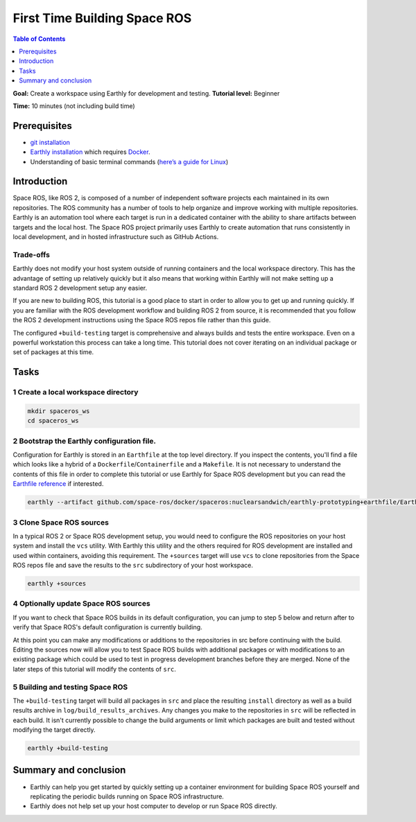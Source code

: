 .. _First-Time-Building-Space-ROS:

First Time Building Space ROS
=============================

.. contents:: Table of Contents
   :depth: 1
   :local:

**Goal:** Create a workspace using Earthly for development and testing.
**Tutorial level:** Beginner

**Time:** 10 minutes (not including build time)

Prerequisites
-------------

* `git installation <https://git-scm.com/book/en/v2/Getting-Started-Installing-Git>`__
* `Earthly installation <https://earthly.dev/get-earthly>`__ which requires `Docker <https://docker.com>`__.
* Understanding of basic terminal commands (`here’s a guide for Linux <http://www.ee.surrey.ac.uk/Teaching/Unix/>`__)

Introduction
------------

Space ROS, like ROS 2, is composed of a number of independent software projects each maintained in its own repositories.
The ROS community has a number of tools to help organize and improve working with multiple repositories.
Earthly is an automation tool where each target is run in a dedicated container with the ability to share artifacts between targets and the local host.
The Space ROS project primarily uses Earthly to create automation that runs consistently in local development, and in hosted infrastructure such as GitHub Actions.

Trade-offs
^^^^^^^^^^

Earthly does not modify your host system outside of running containers and the local workspace directory.
This has the advantage of setting up relatively quickly but it also means that working within Earthly will not make setting up a standard ROS 2 development setup any easier.

If you are new to building ROS, this tutorial is a good place to start in order to allow you to get up and running quickly.
If you are familiar with the ROS development workflow and building ROS 2 from source, it is recommended that you follow the ROS 2 development instructions using the Space ROS repos file rather than this guide.

The configured ``+build-testing`` target is comprehensive and always builds and tests the entire workspace.
Even on a powerful workstation this process can take a long time.
This tutorial does not cover iterating on an individual package or set of packages at this time.

Tasks
-----

1 Create a local workspace directory
^^^^^^^^^^^^^^^^^^^^^^^^^^^^^^^^^^^^

.. code-block:: console

  mkdir spaceros_ws
  cd spaceros_ws

2 Bootstrap the Earthly configuration file.
^^^^^^^^^^^^^^^^^^^^^^^^^^^^^^^^^^^^^^^^^^^

Configuration for Earthly is stored in an ``Earthfile`` at the top level directory.
If you inspect the contents, you'll find a file which looks like a hybrid of a ``Dockerfile``/``Containerfile`` and a ``Makefile``.
It is not necessary to understand the contents of this file in order to complete this tutorial or use Earthly for Space ROS development but you can read the `Earthfile reference <https://docs.earthly.dev/docs/earthfile>`__ if interested.

.. code-block:: console

   earthly --artifact github.com/space-ros/docker/spaceros:nuclearsandwich/earthly-prototyping+earthfile/Earthfile

3 Clone Space ROS sources
^^^^^^^^^^^^^^^^^^^^^^^^^

In a typical ROS 2 or Space ROS development setup, you would need to configure the ROS repositories on your host system and install the ``vcs`` utility.
With Earthly this utility and the others required for ROS development are installed and used within containers, avoiding this requirement.
The ``+sources`` target will use ``vcs`` to clone repositories from the Space ROS repos file and save the results to the ``src`` subdirectory of your host workspace.

.. code-block:: console

  earthly +sources

4 Optionally update Space ROS sources
^^^^^^^^^^^^^^^^^^^^^^^^^^^^^^^^^^^^^

If you want to check that Space ROS builds in its default configuration, you can jump to step 5 below and return after to verify that Space ROS's default configuration is currently building.

At this point you can make any modifications or additions to the repositories in src before continuing with the build.
Editing the sources now will allow you to test Space ROS builds with additional packages or with modifications to an existing package which could be used to test in progress development branches before they are merged.
None of the later steps of this tutorial will modify the contents of ``src``.


5 Building and testing Space ROS
^^^^^^^^^^^^^^^^^^^^^^^^^^^^^^^^

The ``+build-testing`` target will build all packages in ``src`` and place the resulting ``install`` directory as well as a build results archive in ``log/build_results_archives``.
Any changes you make to the repositories in ``src`` will be reflected in each build.
It isn't currently possible to change the build arguments or limit which packages are built and tested without modifying the target directly.

.. code-block:: console

  earthly +build-testing


Summary and conclusion
----------------------

* Earthly can help you get started by quickly setting up a container environment for building Space ROS yourself and replicating the periodic builds running on Space ROS infrastructure.
* Earthly does not help set up your host computer to develop or run Space ROS directly.
